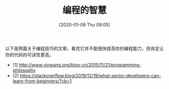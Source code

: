 #+TITLE: 编程的智慧
#+DATE: [2020-01-09 Thu 09:05]

以下是两篇关于编程技巧的文章，看完它并不能很快提高你的编程能力，但肯定让你的代码的可读性更高。

+ [1] http://www.yinwang.org/blog-cn/2015/11/21/programming-philosophy
+ [2] https://stackoverflow.blog/2019/12/19/what-senior-developers-can-learn-from-beginners/?cb=1
